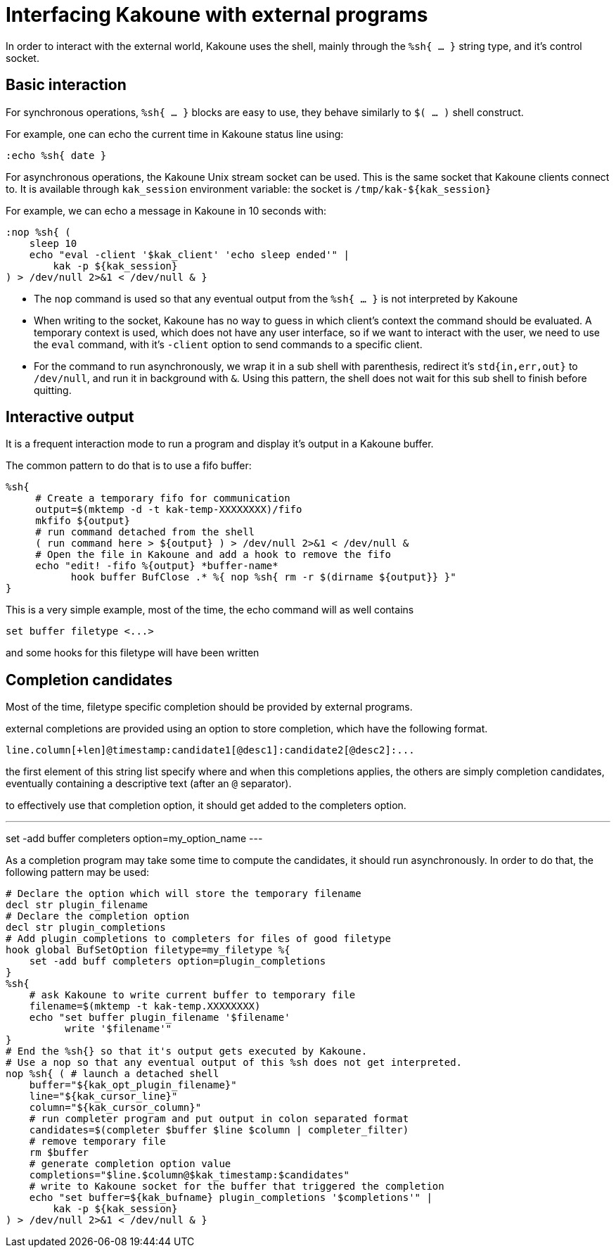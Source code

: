 Interfacing Kakoune with external programs
==========================================

In order to interact with the external world, Kakoune uses the shell, mainly
through the +%sh{ ... }+ string type, and it's control socket.

Basic interaction
-----------------

For synchronous operations, +%sh{ ... }+ blocks are easy to use, they behave
similarly to +$( ... )+ shell construct.

For example, one can echo the current time in Kakoune status line using:

[source,bash]
----
:echo %sh{ date }
----

For asynchronous operations, the Kakoune Unix stream socket can be used. This
is the same socket that Kakoune clients connect to. It is available through
+kak_session+ environment variable: the socket is +/tmp/kak-${kak_session}+

For example, we can echo a message in Kakoune in 10 seconds with:

[source,bash]
----
:nop %sh{ (
    sleep 10
    echo "eval -client '$kak_client' 'echo sleep ended'" |
        kak -p ${kak_session}
) > /dev/null 2>&1 < /dev/null & }
----

 * The +nop+ command is used so that any eventual output from the
   +%sh{ ... }+ is not interpreted by Kakoune
 * When writing to the socket, Kakoune has no way to guess in which
   client's context the command should be evaluated. A temporary
   context is used, which does not have any user interface, so if we want
   to interact with the user, we need to use the +eval+ command, with
   it's +-client+ option to send commands to a specific client.
 * For the command to run asynchronously, we wrap it in a sub shell
   with parenthesis, redirect it's +std{in,err,out}+ to +/dev/null+, and
   run it in background with +&+. Using this pattern, the shell does
   not wait for this sub shell to finish before quitting.

Interactive output
------------------

It is a frequent interaction mode to run a program and display it's output
in a Kakoune buffer.

The common pattern to do that is to use a fifo buffer:

[source,bash]
-----
%sh{
     # Create a temporary fifo for communication
     output=$(mktemp -d -t kak-temp-XXXXXXXX)/fifo
     mkfifo ${output}
     # run command detached from the shell
     ( run command here > ${output} ) > /dev/null 2>&1 < /dev/null &
     # Open the file in Kakoune and add a hook to remove the fifo
     echo "edit! -fifo %{output} *buffer-name*
           hook buffer BufClose .* %{ nop %sh{ rm -r $(dirname ${output}} }"
}
-----

This is a very simple example, most of the time, the echo command will as
well contains

-----
set buffer filetype <...>
-----

and some hooks for this filetype will have been written

Completion candidates
---------------------

Most of the time, filetype specific completion should be provided by
external programs.

external completions are provided using an option to store completion, which
have the following format.

----
line.column[+len]@timestamp:candidate1[@desc1]:candidate2[@desc2]:...
----

the first element of this string list specify where and when this completions
applies, the others are simply completion candidates, eventually containing
a descriptive text (after an `@` separator).

to effectively use that completion option, it should get added to the completers
option.

---
set -add buffer completers option=my_option_name
---

As a completion program may take some time to compute the candidates, it should
run asynchronously. In order to do that, the following pattern may be used:

[source,bash]
-----
# Declare the option which will store the temporary filename
decl str plugin_filename
# Declare the completion option
decl str plugin_completions
# Add plugin_completions to completers for files of good filetype
hook global BufSetOption filetype=my_filetype %{
    set -add buff completers option=plugin_completions
}
%sh{
    # ask Kakoune to write current buffer to temporary file
    filename=$(mktemp -t kak-temp.XXXXXXXX)
    echo "set buffer plugin_filename '$filename'
          write '$filename'"
}
# End the %sh{} so that it's output gets executed by Kakoune.
# Use a nop so that any eventual output of this %sh does not get interpreted.
nop %sh{ ( # launch a detached shell
    buffer="${kak_opt_plugin_filename}"
    line="${kak_cursor_line}"
    column="${kak_cursor_column}"
    # run completer program and put output in colon separated format
    candidates=$(completer $buffer $line $column | completer_filter)
    # remove temporary file
    rm $buffer
    # generate completion option value
    completions="$line.$column@$kak_timestamp:$candidates"
    # write to Kakoune socket for the buffer that triggered the completion
    echo "set buffer=${kak_bufname} plugin_completions '$completions'" |
        kak -p ${kak_session}
) > /dev/null 2>&1 < /dev/null & }
-----
